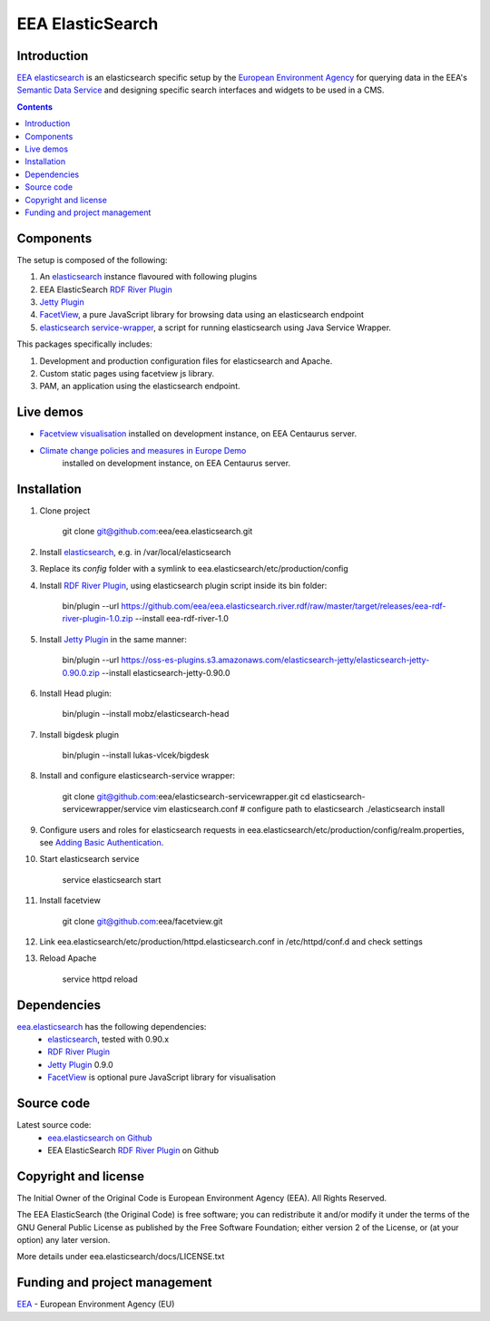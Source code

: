 ==================
EEA ElasticSearch
==================
|elasticsearch logo|


Introduction
============

`EEA elasticsearch`_ is an elasticsearch specific setup by the
`European Environment Agency`_ for querying data in the EEA's
`Semantic Data Service`_ and designing specific search
interfaces and widgets to be used in a CMS.

.. contents::

Components
=============  

The setup is composed of the following:

1. An elasticsearch_ instance flavoured with following plugins
2. EEA ElasticSearch `RDF River Plugin`_
3. `Jetty Plugin`_
4. FacetView_, a pure JavaScript library
   for browsing data using an elasticsearch endpoint
5. `elasticsearch service-wrapper <https://github.com/eea/elasticsearch-servicewrapper>`_,
   a script for running elasticsearch using Java Service Wrapper.

This packages specifically includes:

1. Development and production configuration files for elasticsearch and Apache.
2. Custom static pages using facetview js library.
3. PAM, an application using the elasticsearch endpoint.


Live demos
==========

* `Facetview visualisation <http://centaurus-dev.eea.europa.eu>`_ installed
  on development instance, on EEA Centaurus server.
* `Climate change policies and measures in Europe Demo <http://centaurus-dev.eea.europa.eu/pam>`_
   installed on development instance, on EEA Centaurus server.


Installation
============

1. Clone project

     git clone git@github.com:eea/eea.elasticsearch.git

2. Install elasticsearch_, e.g. in /var/local/elasticsearch
3. Replace its `config` folder with a symlink to
   eea.elasticsearch/etc/production/config
4. Install `RDF River Plugin`_, using elasticsearch plugin script inside its
   bin folder:

     bin/plugin --url https://github.com/eea/eea.elasticsearch.river.rdf/raw/master/target/releases/eea-rdf-river-plugin-1.0.zip
     --install eea-rdf-river-1.0
5. Install `Jetty Plugin`_ in the same manner:

      bin/plugin --url https://oss-es-plugins.s3.amazonaws.com/elasticsearch-jetty/elasticsearch-jetty-0.90.0.zip
      --install elasticsearch-jetty-0.90.0
6. Install Head plugin:

      bin/plugin --install mobz/elasticsearch-head
7. Install bigdesk plugin

      bin/plugin --install lukas-vlcek/bigdesk
8. Install and configure elasticsearch-service wrapper:

      git clone git@github.com:eea/elasticsearch-servicewrapper.git
      cd elasticsearch-servicewrapper/service
      vim elasticsearch.conf # configure path to elasticsearch
      ./elasticsearch install
9. Configure users and roles for elasticsearch requests in
   eea.elasticsearch/etc/production/config/realm.properties, see
   `Adding Basic Authentication <https://github.com/sonian/elasticsearch-jetty#adding-basic-authentication>`_.
10. Start elasticsearch service

      service elasticsearch start
11. Install facetview

      git clone git@github.com:eea/facetview.git
12. Link eea.elasticsearch/etc/production/httpd.elasticsearch.conf in
    /etc/httpd/conf.d and check settings
13. Reload Apache

     service httpd reload


Dependencies
============

`eea.elasticsearch`_ has the following dependencies:
  - elasticsearch_, tested with 0.90.x
  - `RDF River Plugin`_
  - `Jetty Plugin`_ 0.9.0
  - FacetView_ is optional pure JavaScript library for visualisation


Source code
===========

Latest source code:
  - `eea.elasticsearch on Github <https://github.com/eea/eea.elasticsearch>`_
  - EEA ElasticSearch `RDF River Plugin`_ on Github



Copyright and license
=====================

The Initial Owner of the Original Code is European Environment Agency (EEA).
All Rights Reserved.

The EEA ElasticSearch (the Original Code) is free software;
you can redistribute it and/or modify it under the terms of the GNU
General Public License as published by the Free Software Foundation;
either version 2 of the License, or (at your option) any later
version.

More details under eea.elasticsearch/docs/LICENSE.txt



Funding and project management
==============================

EEA_ - European Environment Agency (EU)

.. _`European Environment Agency`: http://www.eea.europa.eu/
.. _`Semantic Data Service`: http://semantic.eea.europa.eu/
.. _EEA: http://www.eea.europa.eu/
.. _`EEA elasticsearch`: http://eea.github.com/docs/eea.elasticsearch
.. |elasticsearch logo| image:: http://www.elasticsearch.org/content/themes/elasticsearch-org/images/logo.png
.. _elasticsearch: http://elasticsearch.org
.. _`eea.elasticsearch`: https://github.com/eea/eea.elasticsearch
.. _`RDF River Plugin`: https://github.com/eea/eea.elasticsearch.river.rdf
.. _`Jetty Plugin`: https://github.com/sonian/elasticsearch-jetty
.. _FacetView: https://github.com/eea/facetview
